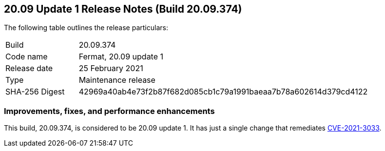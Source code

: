 == 20.09 Update 1 Release Notes (Build 20.09.374)

The following table outlines the release particulars:

[cols="1,4"]
|===
|Build
|20.09.374

|Code name
|Fermat, 20.09 update 1

|Release date
|25 February 2021

|Type
|Maintenance release

|SHA-256 Digest
|42969a40ab4e73f2b87f682d085cb1c79a1991baeaa7b78a602614d379cd4122
|===

// Besides hosting the download on the Palo Alto Networks Customer Support Portal, we also support programmatic download (e.g., curl, wget) of the release directly from our CDN:
//
//


=== Improvements, fixes, and performance enhancements

This build, 20.09.374, is considered to be 20.09 update 1.
It has just a single change that remediates https://security.paloaltonetworks.com/CVE-2021-3033[CVE-2021-3033].
